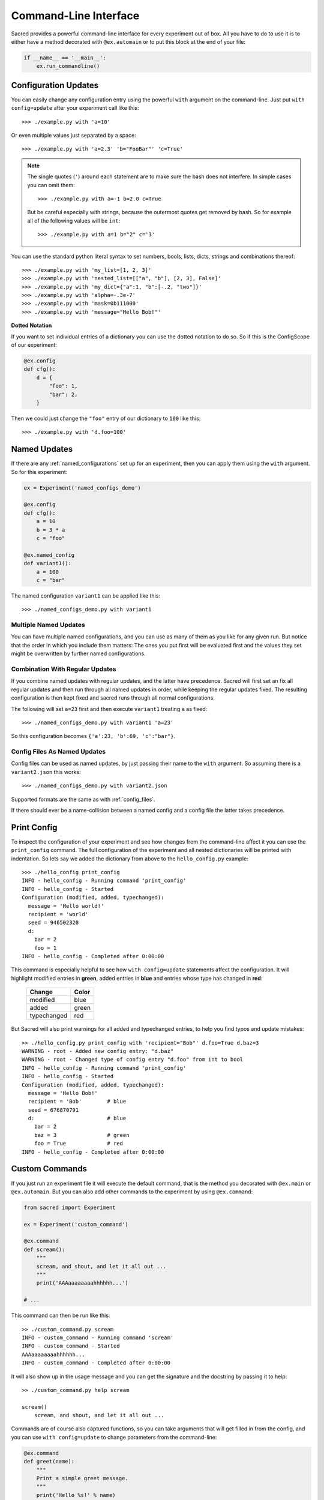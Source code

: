 Command-Line Interface
**********************

Sacred provides a powerful command-line interface for every experiment out of
box. All you have to do to use it is to either have a method decorated with
``@ex.automain`` or to put this block at the end of your file:

.. code-block:: python

    if __name__ == '__main__':
        ex.run_commandline()


Configuration Updates
=====================
You can easily change any configuration entry using the powerful
``with`` argument on the command-line. Just put ``with config=update`` after
your experiment call like this::

    >>> ./example.py with 'a=10'

Or even multiple values just separated by a space::

    >>> ./example.py with 'a=2.3' 'b="FooBar"' 'c=True'


.. note::
    The single quotes (``'``) around each statement are to make sure the bash
    does not interfere. In simple cases you can omit them::

       >>> ./example.py with a=-1 b=2.0 c=True

    But be careful especially with strings, because the outermost quotes get
    removed by bash.
    So for example all of the following values will be ``int``::

       >>> ./example.py with a=1 b="2" c='3'


You can use the standard python literal syntax to set numbers, bools, lists,
dicts, strings and combinations thereof::

    >>> ./example.py with 'my_list=[1, 2, 3]'
    >>> ./example.py with 'nested_list=[["a", "b"], [2, 3], False]'
    >>> ./example.py with 'my_dict={"a":1, "b":[-.2, "two"]}'
    >>> ./example.py with 'alpha=-.3e-7'
    >>> ./example.py with 'mask=0b111000'
    >>> ./example.py with 'message="Hello Bob!"'

**Dotted Notation**

If you want to set individual entries of a dictionary you can use the dotted
notation to do so. So if this is the ConfigScope of our experiment:

.. code-block:: python

    @ex.config
    def cfg():
        d = {
            "foo": 1,
            "bar": 2,
        }

Then we could just change the ``"foo"`` entry of our dictionary to ``100`` like
this::

    >>> ./example.py with 'd.foo=100'

Named Updates
=============
If there are any :ref:`named_configurations` set up for an experiment, then you
can apply them using the ``with`` argument. So for this experiment:

.. code-block:: python

    ex = Experiment('named_configs_demo')

    @ex.config
    def cfg():
        a = 10
        b = 3 * a
        c = "foo"

    @ex.named_config
    def variant1():
        a = 100
        c = "bar"

The named configuration ``variant1`` can be applied like this::

    >>> ./named_configs_demo.py with variant1


Multiple Named Updates
----------------------
You can have multiple named configurations, and you can use as many of them
as you like for any given run. But notice that the order in which you
include them matters: The ones you put first will be evaluated first and
the values they set might be overwritten by further named configurations.

Combination With Regular Updates
--------------------------------
If you combine named updates with regular updates, and the latter have
precedence. Sacred will first set an fix all regular updates and then run
through all named updates in order, while keeping the regular updates fixed.
The resulting configuration is then kept fixed and sacred runs through all
normal configurations.

The following will set ``a=23`` first and then execute ``variant1`` treating
``a`` as fixed::

    >>> ./named_configs_demo.py with variant1 'a=23'

So this configuration becomes ``{'a':23, 'b':69, 'c':"bar"}``.

Config Files As Named Updates
-----------------------------
Config files can be used as named updates, by just passing their name to the
``with`` argument. So assuming there is a ``variant2.json`` this works::

    >>> ./named_configs_demo.py with variant2.json

Supported formats are the same as with :ref:`config_files`.

If there should ever be a name-collision between a named config and a config
file the latter takes precedence.


Print Config
============

To inspect the configuration of your experiment and see how changes from the
command-line affect it you can use the ``print_config`` command. The full
configuration of the experiment and all nested dictionaries will be printed with
indentation. So lets say we added the dictionary from above to the
``hello_config.py`` example::

    >>> ./hello_config print_config
    INFO - hello_config - Running command 'print_config'
    INFO - hello_config - Started
    Configuration (modified, added, typechanged):
      message = 'Hello world!'
      recipient = 'world'
      seed = 946502320
      d:
        bar = 2
        foo = 1
    INFO - hello_config - Completed after 0:00:00

This command is especially helpful to see how ``with config=update`` statements
affect the configuration. It will highlight modified entries in **green**, added
entries in **blue** and entries whose type has changed in **red**:

    ===========  =====
    Change       Color
    ===========  =====
    modified     blue
    added        green
    typechanged  red
    ===========  =====

But Sacred will also print warnings for all added and typechanged entries, to
help you find typos and update mistakes::

    >> ./hello_config.py print_config with 'recipient="Bob"' d.foo=True d.baz=3
    WARNING - root - Added new config entry: "d.baz"
    WARNING - root - Changed type of config entry "d.foo" from int to bool
    INFO - hello_config - Running command 'print_config'
    INFO - hello_config - Started
    Configuration (modified, added, typechanged):
      message = 'Hello Bob!'
      recipient = 'Bob'        # blue
      seed = 676870791
      d:                       # blue
        bar = 2
        baz = 3                # green
        foo = True             # red
    INFO - hello_config - Completed after 0:00:00

Custom Commands
===============
If you just run an experiment file it will execute the default command, that
is the method you decorated with ``@ex.main`` or ``@ex.automain``. But you
can also add other commands to the experiment by using ``@ex.command``:

.. code-block:: python

    from sacred import Experiment

    ex = Experiment('custom_command')

    @ex.command
    def scream():
        """
        scream, and shout, and let it all out ...
        """
        print('AAAaaaaaaaahhhhhh...')

    # ...

This command can then be run like this::

    >> ./custom_command.py scream
    INFO - custom_command - Running command 'scream'
    INFO - custom_command - Started
    AAAaaaaaaaahhhhhh...
    INFO - custom_command - Completed after 0:00:00

It will also show up in the usage message and you can get the signature and
the docstring by passing it to help::

    >> ./custom_command.py help scream

    scream()
        scream, and shout, and let it all out ...

Commands are of course also captured functions, so you can take arguments that
will get filled in from the config, and you can use ``with config=update`` to
change parameters from the command-line:

.. code-block:: python

    @ex.command
    def greet(name):
        """
        Print a simple greet message.
        """
        print('Hello %s!' % name)

And call it like this::

    >> ./custom_command.py greet with 'name="Bob"'
    INFO - custom_command - Running command 'scream'
    INFO - custom_command - Started
    Hello Bob!
    INFO - custom_command - Completed after 0:00:00

Flags
=====

**Help**

+------------+-----------------------------+
| ``-h``     |  Print Usage                |
+------------+                             |
| ``--help`` |                             |
+------------+-----------------------------+

This prints a help/usage message for your experiment.
It is equivalent to typing just ``help``.

**Logging Level**

+---------------------+-----------------------------+
| ``-l LEVEL``        |  control the logging level  |
+---------------------+                             |
| ``--logging=LEVEL`` |                             |
+---------------------+-----------------------------+

With this flag you can adjust the logging level.

+----------+---------------+
| Level    | Numeric value |
+==========+===============+
| CRITICAL | 50            |
+----------+---------------+
| ERROR    | 40            |
+----------+---------------+
| WARNING  | 30            |
+----------+---------------+
| INFO     | 20            |
+----------+---------------+
| DEBUG    | 10            |
+----------+---------------+
| NOTSET   | 0             |
+----------+---------------+

See :ref:`log_levels` for more details.

**MongoDB Observer**

+-------------------+--------------------------+
| ``-m DB``         |  add a MongoDB observer  |
+-------------------+                          |
| ``--mongo_db=DB`` |                          |
+-------------------+--------------------------+


This flag can be used to add a MongoDB observer to your experiment. ``DB`` must
be of the form ``db_name`` or ``[host:port:]db_name``.

See :ref:`mongo_observer` for more details.

**Debug Mode**

+-------------------+-------------------------------+
| ``-d``            |  don't filter the stacktrace  |
+-------------------+                               |
| ``--debug``       |                               |
+-------------------+-------------------------------+

This flag deactivates the stacktrace filtering. You should usually not need
this. It is mainly used for debugging Sacred.
